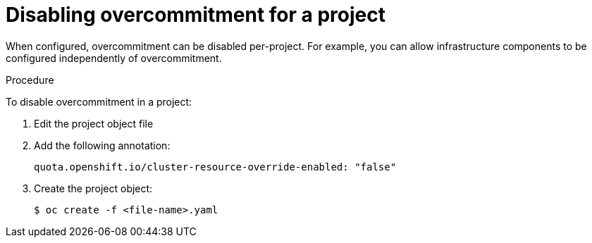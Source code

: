 // Module included in the following assemblies:
//
// * nodes/nodes-cluster-overcommit.adoc

[id='nodes-cluster-overcommit-project-disable_{context}']
= Disabling overcommitment for a project

When configured, overcommitment can be disabled per-project.
For example, you can allow infrastructure components to be configured independently of overcommitment.

.Procedure

To disable overcommitment in a project:

. Edit the project object file

. Add the following annotation:
+
----
quota.openshift.io/cluster-resource-override-enabled: "false"
----

. Create the project object:
+
----
$ oc create -f <file-name>.yaml
----
